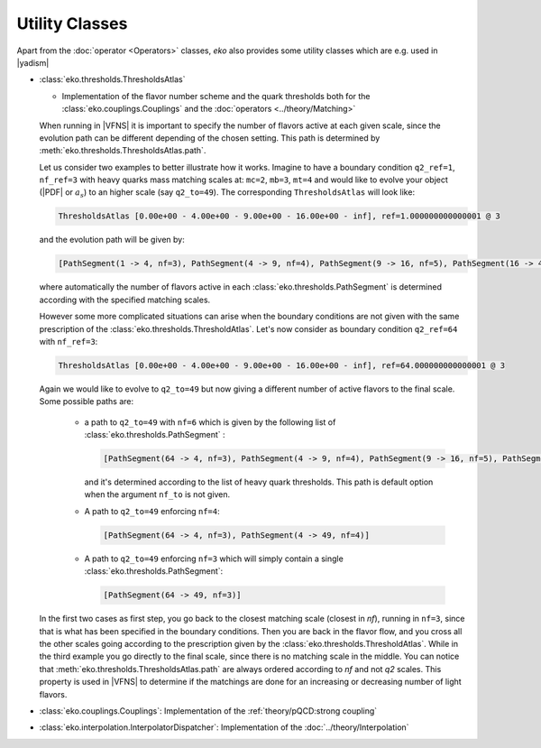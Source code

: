 Utility Classes
===============

Apart from the :doc:`operator <Operators>` classes, `eko` also provides some utility classes which are e.g. used in |yadism|

- :class:`eko.thresholds.ThresholdsAtlas`

  -  Implementation of the flavor number scheme and the quark thresholds both for
     the :class:`eko.couplings.Couplings` and the :doc:`operators <../theory/Matching>`

  When running in |VFNS| it is important to specify the number of flavors active at each given scale, since the evolution path
  can be different depending of the chosen setting. This path is determined by :meth:`eko.thresholds.ThresholdsAtlas.path`.

  Let us consider two examples to better illustrate how it works.
  Imagine to have a boundary condition ``q2_ref=1``, ``nf_ref=3`` with heavy quarks mass matching scales
  at: ``mc=2``, ``mb=3``, ``mt=4`` and would like to evolve your object (|PDF| or :math:`a_s`) to an higher
  scale (say ``q2_to=49``). The corresponding ``ThresholdsAtlas`` will look like:

  .. code-block::

    ThresholdsAtlas [0.00e+00 - 4.00e+00 - 9.00e+00 - 16.00e+00 - inf], ref=1.000000000000001 @ 3

  and the evolution path will be given by:

  .. code-block::

        [PathSegment(1 -> 4, nf=3), PathSegment(4 -> 9, nf=4), PathSegment(9 -> 16, nf=5), PathSegment(16 -> 49, nf=6)]

  where automatically the number of flavors active in each :class:`eko.thresholds.PathSegment` is determined according with the
  specified matching scales.

  However some more complicated situations can arise when the boundary conditions are not given with the same prescription
  of the :class:`eko.thresholds.ThresholdAtlas`. Let's now consider as boundary condition ``q2_ref=64`` with ``nf_ref=3``:

  .. code-block::

    ThresholdsAtlas [0.00e+00 - 4.00e+00 - 9.00e+00 - 16.00e+00 - inf], ref=64.000000000000001 @ 3

  Again we would like to evolve to ``q2_to=49`` but now giving a different number of active flavors to the final scale.
  Some possible paths are:

    - a path to ``q2_to=49`` with ``nf=6`` which is given by the following list of :class:`eko.thresholds.PathSegment` :

      .. code-block::

        [PathSegment(64 -> 4, nf=3), PathSegment(4 -> 9, nf=4), PathSegment(9 -> 16, nf=5), PathSegment(16 -> 49, nf=6)]

      and it's determined according to the list of heavy quark thresholds. This path is default option when the argument
      ``nf_to`` is not given.

    - A path to ``q2_to=49`` enforcing ``nf=4``:

      .. code-block::

        [PathSegment(64 -> 4, nf=3), PathSegment(4 -> 49, nf=4)]

    - A path to ``q2_to=49`` enforcing ``nf=3`` which will simply contain a single :class:`eko.thresholds.PathSegment`:

      .. code-block::

        [PathSegment(64 -> 49, nf=3)]


  In the first two cases as first step, you go back to the closest matching scale (closest in `nf`),
  running in ``nf=3``, since that is what has been specified in the boundary conditions.
  Then you are back in the flavor flow, and you cross all the other scales going according to the prescription given
  by the :class:`eko.thresholds.ThresholdAtlas`.
  While in the third example you go directly to the final scale, since there is no matching scale in the middle.
  You can notice that :meth:`eko.thresholds.ThresholdsAtlas.path` are always ordered according to `nf` and not `q2` scales.
  This property is used in |VFNS| to determine if the matchings are done for an increasing or decreasing number of
  light flavors.


- :class:`eko.couplings.Couplings`: Implementation of the :ref:`theory/pQCD:strong coupling`

- :class:`eko.interpolation.InterpolatorDispatcher`: Implementation of the :doc:`../theory/Interpolation`
